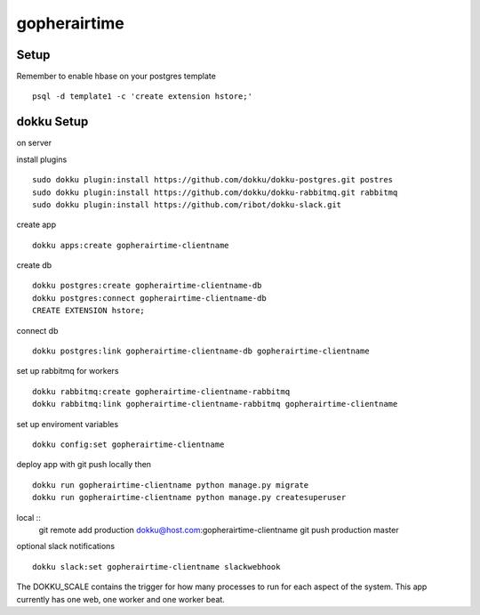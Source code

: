 gopherairtime
=======================================

Setup
---------------------------------------

Remember to enable hbase on your postgres template ::

    psql -d template1 -c 'create extension hstore;'


dokku Setup
---------------------------------------

on server

install plugins ::

    sudo dokku plugin:install https://github.com/dokku/dokku-postgres.git postres
    sudo dokku plugin:install https://github.com/dokku/dokku-rabbitmq.git rabbitmq
    sudo dokku plugin:install https://github.com/ribot/dokku-slack.git

create app ::

    dokku apps:create gopherairtime-clientname

create db ::

    dokku postgres:create gopherairtime-clientname-db
    dokku postgres:connect gopherairtime-clientname-db
    CREATE EXTENSION hstore;

connect db ::

    dokku postgres:link gopherairtime-clientname-db gopherairtime-clientname

set up rabbitmq for workers ::

    dokku rabbitmq:create gopherairtime-clientname-rabbitmq
    dokku rabbitmq:link gopherairtime-clientname-rabbitmq gopherairtime-clientname

set up enviroment variables ::

    dokku config:set gopherairtime-clientname

deploy app with git push locally then ::

    dokku run gopherairtime-clientname python manage.py migrate
    dokku run gopherairtime-clientname python manage.py createsuperuser


local ::
    git remote add production dokku@host.com:gopherairtime-clientname
    git push production master


optional slack notifications ::

    dokku slack:set gopherairtime-clientname slackwebhook


The DOKKU_SCALE contains the trigger for how many processes to run for each aspect of the system. This app currently has one web, one worker and one worker beat.
